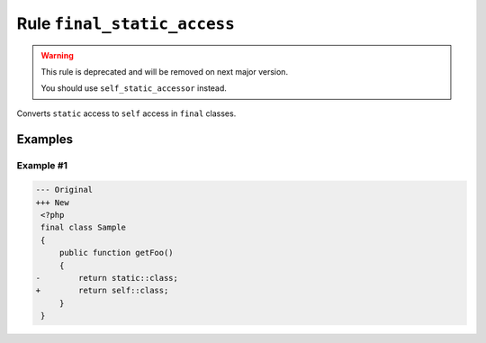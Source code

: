 ============================
Rule ``final_static_access``
============================

.. warning:: This rule is deprecated and will be removed on next major version.

   You should use ``self_static_accessor`` instead.

Converts ``static`` access to ``self`` access in ``final`` classes.

Examples
--------

Example #1
~~~~~~~~~~

.. code-block:: diff

   --- Original
   +++ New
    <?php
    final class Sample
    {
        public function getFoo()
        {
   -        return static::class;
   +        return self::class;
        }
    }
